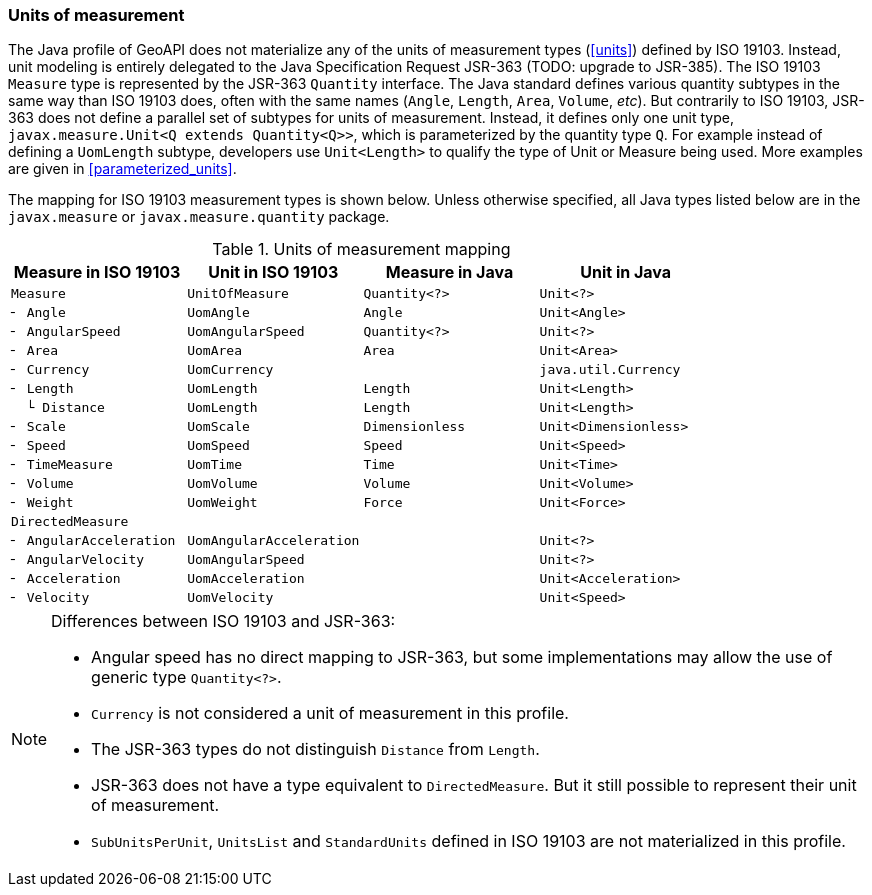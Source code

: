 [[uom_jsr]]
=== Units of measurement

The Java profile of GeoAPI does not materialize any of the units of measurement types (<<units>>) defined by ISO 19103.
Instead, unit modeling is entirely delegated to the Java Specification Request JSR-363 [red yellow-background]#(TODO: upgrade to JSR-385)#.
The ISO 19103 `Measure` type is represented by the JSR-363 `Quantity` interface.
The Java standard defines various quantity subtypes in the same way than ISO 19103 does,
often with the same names (`Angle`, `Length`, `Area`, `Volume`, _etc_).
But contrarily to ISO 19103, JSR-363 does not define a parallel set of subtypes for units of measurement.
Instead, it defines only one unit type, `javax.measure.Unit<Q extends Quantity<Q>>`,
which is parameterized by the quantity type `Q`.
For example instead of defining a `UomLength` subtype,
developers use `Unit<Length>` to qualify the type of Unit or Measure being used.
More examples are given in <<parameterized_units>>.

The mapping for ISO 19103 measurement types is shown below.
Unless otherwise specified, all Java types listed below are in the
`javax.​measure` or `javax.​measure.​quantity` package.

.Units of measurement mapping
[.compact, options="header"]
|======================================================================================
|Measure in ISO 19103   |Unit in ISO 19103       |Measure in Java |Unit in Java
|`Measure`              |`UnitOfMeasure`         |`Quantity<?>`   |`Unit<?>`
|`╴ Angle`              |`UomAngle`              |`Angle`         |`Unit<Angle>`
|`╴ AngularSpeed`       |`UomAngularSpeed`       |`Quantity<?>`   |`Unit<?>`
|`╴ Area`               |`UomArea`               |`Area`          |`Unit<Area>`
|`╴ Currency`           |`UomCurrency`           |                |`java.util.Currency`
|`╴ Length`             |`UomLength`             |`Length`        |`Unit<Length>`
|`  └ Distance`         |`UomLength`             |`Length`        |`Unit<Length>`
|`╴ Scale`              |`UomScale`              |`Dimensionless` |`Unit<Dimensionless>`
|`╴ Speed`              |`UomSpeed`              |`Speed`         |`Unit<Speed>`
|`╴ TimeMeasure`        |`UomTime`               |`Time`          |`Unit<Time>`
|`╴ Volume`             |`UomVolume`             |`Volume`        |`Unit<Volume>`
|`╴ Weight`             |`UomWeight`             |`Force`         |`Unit<Force>`
|`DirectedMeasure`      |                        |                |
|`╴ AngularAcceleration`|`UomAngularAcceleration`|                |`Unit<?>`
|`╴ AngularVelocity`    |`UomAngularSpeed`       |                |`Unit<?>`
|`╴ Acceleration`       |`UomAcceleration`       |                |`Unit<Acceleration>`
|`╴ Velocity`           |`UomVelocity`           |                |`Unit<Speed>`
|======================================================================================

.Differences between ISO 19103 and JSR-363:
[NOTE]
======
* Angular speed has no direct mapping to JSR-363,
  but some implementations may allow the use of generic type `Quantity<?>`.
* `Currency` is not considered a unit of measurement in this profile.
* The JSR-363 types do not distinguish `Distance` from `Length`.
* JSR-363 does not have a type equivalent to `DirectedMeasure`.
  But it still possible to represent their unit of measurement.
* `SubUnitsPerUnit`, `UnitsList` and `StandardUnits` defined in ISO 19103 are not materialized in this profile.
======
